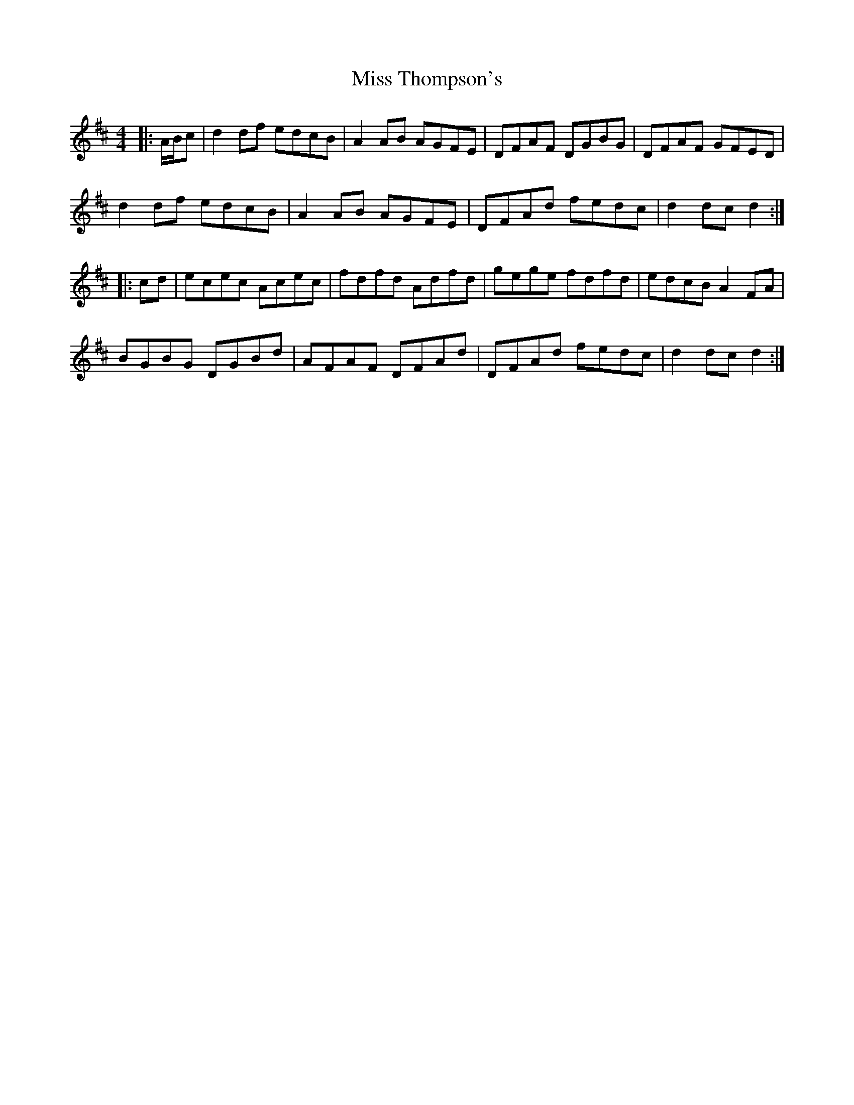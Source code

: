 X: 27276
T: Miss Thompson's
R: hornpipe
M: 4/4
K: Dmajor
|:A/B/c|d2 df edcB|A2 AB AGFE|DFAF DGBG|DFAF GFED|
d2 df edcB|A2 AB AGFE|DFAd fedc|d2 dc d2:|
|:cd|ecec Acec|fdfd Adfd|gege fdfd|edcB A2 FA|
BGBG DGBd|AFAF DFAd|DFAd fedc|d2 dc d2:|

